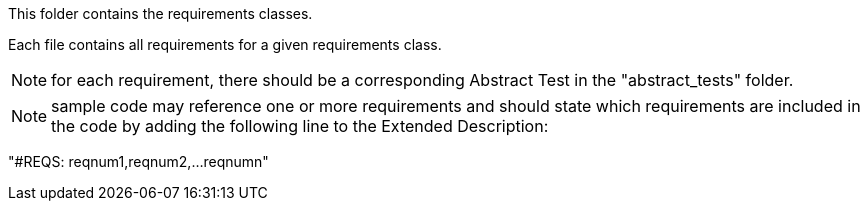 This folder contains the requirements classes.

Each file contains all requirements for a given requirements class.

NOTE: for each requirement, there should be a corresponding Abstract Test in the "abstract_tests" folder.

NOTE: sample code may reference one or more requirements and should state which requirements are included in the code by adding the following line to the Extended Description:

"#REQS: reqnum1,reqnum2,...reqnumn"
